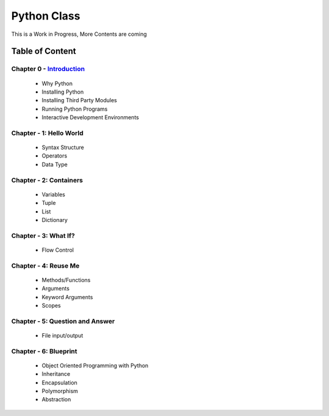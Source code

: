 Python Class
============
This is a Work in Progress, More Contents are coming

Table of Content
----------------
Chapter 0 - `Introduction`_
***************************
    - Why Python
    - Installing Python
    - Installing Third Party Modules
    - Running Python Programs
    - Interactive Development Environments

Chapter - 1: Hello World
************************
    - Syntax Structure
    - Operators
    - Data Type

Chapter - 2: Containers
***********************
    - Variables
    - Tuple
    - List
    - Dictionary

Chapter - 3: What If?
*********************
    - Flow Control

Chapter - 4: Reuse Me
*********************
    - Methods/Functions
    - Arguments
    - Keyword Arguments
    - Scopes

Chapter - 5: Question and Answer
********************************
    - File input/output

Chapter - 6: Blueprint
**********************
    - Object Oriented Programming with Python
    - Inheritance
    - Encapsulation
    - Polymorphism
    - Abstraction


.. _`Introduction`: Chapter-00/readme.rst
